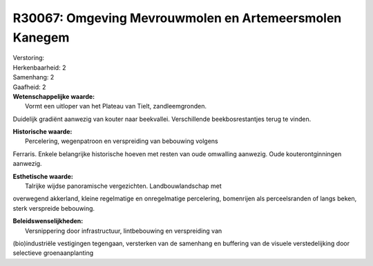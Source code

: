 R30067: Omgeving Mevrouwmolen en Artemeersmolen Kanegem
=======================================================

| Verstoring:

| Herkenbaarheid: 2

| Samenhang: 2

| Gaafheid: 2

| **Wetenschappelijke waarde:**
|  Vormt een uitloper van het Plateau van Tielt, zandleemgronden.
Duidelijk gradiënt aanwezig van kouter naar beekvallei. Verschillende
beekbosrestantjes terug te vinden.

| **Historische waarde:**
|  Percelering, wegenpatroon en verspreiding van bebouwing volgens
Ferraris. Enkele belangrijke historische hoeven met resten van oude
omwalling aanwezig. Oude kouterontginningen aanwezig.

| **Esthetische waarde:**
|  Talrijke wijdse panoramische vergezichten. Landbouwlandschap met
overwegend akkerland, kleine regelmatige en onregelmatige percelering,
bomenrijen als perceelsranden of langs beken, sterk verspreide
bebouwing.



| **Beleidswenselijkheden:**
|  Versnippering door infrastructuur, lintbebouwing en verspreiding van
(bio)industriële vestigingen tegengaan, versterken van de samenhang en
buffering van de visuele verstedelijking door selectieve
groenaanplanting

